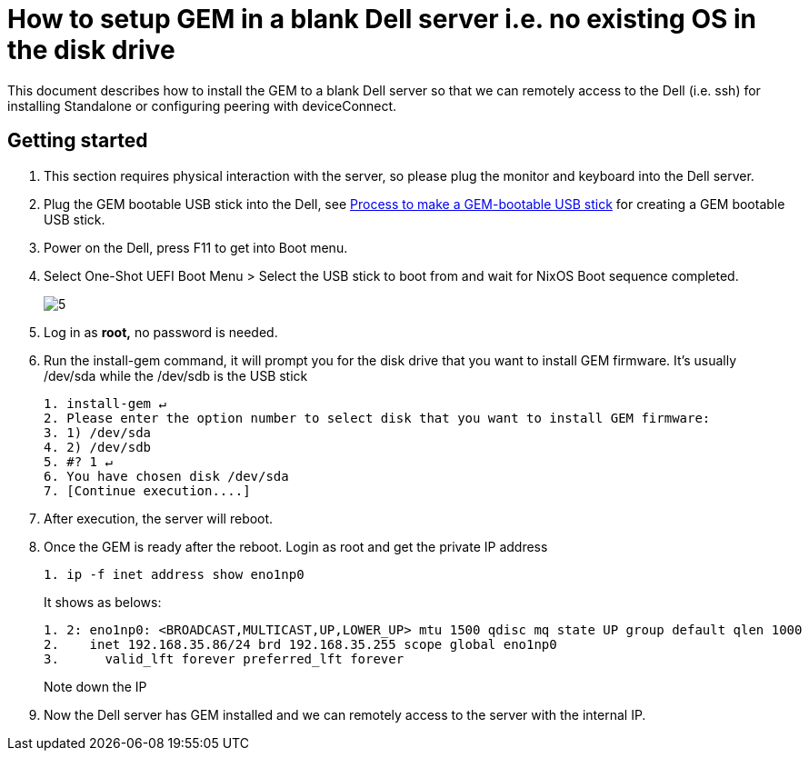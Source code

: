 =  How to setup GEM in a blank Dell server i.e. no existing OS in the disk drive
:navtitle: How to setup GEM in a blank Dell server i.e. no existing OS in the disk drive

This document describes how to install the GEM to a blank Dell server so that we can remotely access to the Dell (i.e. ssh) for installing Standalone or configuring peering with deviceConnect.

== Getting started

1. This section requires physical interaction with the server, so please plug the monitor and keyboard into the Dell server.

2. Plug the GEM bootable USB stick into the Dell, see xref:GEM-installation/make-a-gem-bootable.adoc[Process to make a GEM-bootable USB stick] for creating a GEM bootable USB stick.

3. Power on the Dell,  press F11 to get into Boot menu.

4. Select One-Shot UEFI Boot Menu > Select the USB stick
to boot from and wait for NixOS Boot sequence completed.
+
image::5.png[]
+
5. Log in as *root,* no password is needed.

6. Run the install-gem command, it will prompt you for the disk drive that you want to install GEM firmware. It’s usually /dev/sda while the /dev/sdb is the USB stick
+
[source,ruby]
----
1. install-gem ↵
2. Please enter the option number to select disk that you want to install GEM firmware:
3. 1) /dev/sda
4. 2) /dev/sdb
5. #? 1 ↵
6. You have chosen disk /dev/sda
7. [Continue execution....]
----

7. After execution, the server will reboot.

8. Once the GEM is ready after the reboot. Login as root and get the private IP address
+
[source,ruby]
----
1. ip -f inet address show eno1np0
----
+
It shows as belows:
+
[source,ruby]
----
1. 2: eno1np0: <BROADCAST,MULTICAST,UP,LOWER_UP> mtu 1500 qdisc mq state UP group default qlen 1000
2.    inet 192.168.35.86/24 brd 192.168.35.255 scope global eno1np0
3.      valid_lft forever preferred_lft forever
----
+
Note down the IP

9. Now the Dell server has GEM installed and we can remotely access to the server with the internal IP.




